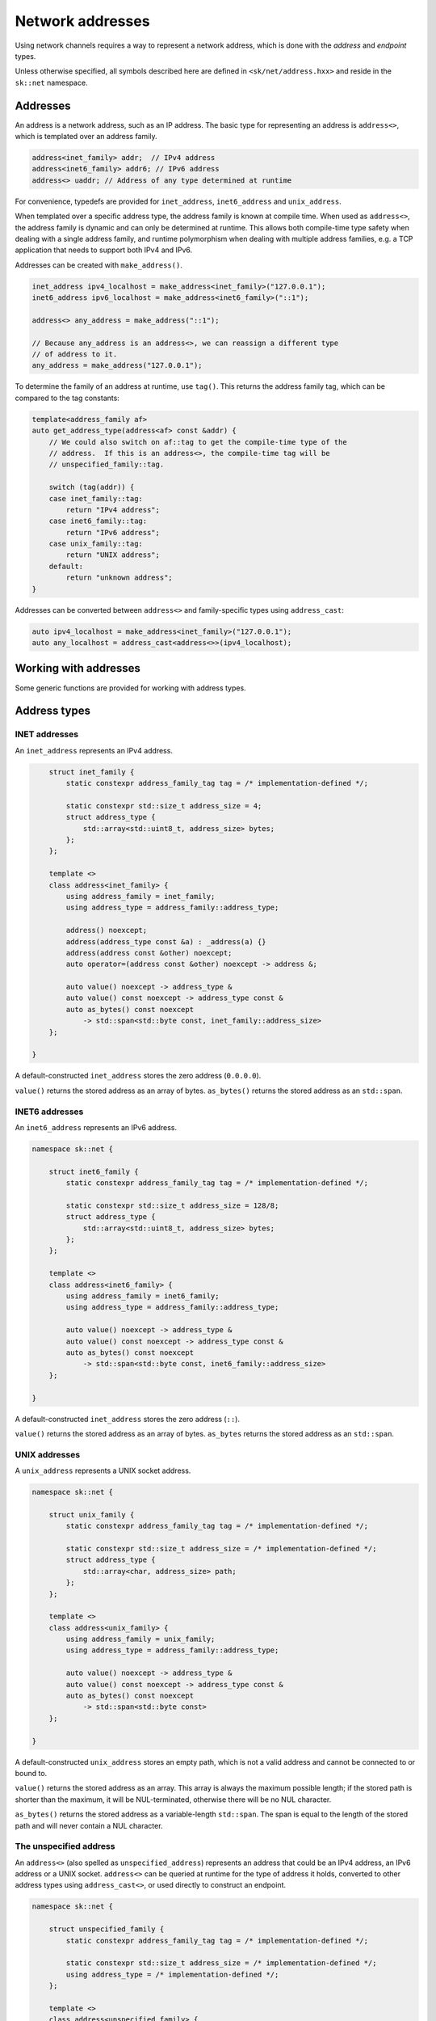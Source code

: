 Network addresses
=================

Using network channels requires a way to represent a network address, which is
done with the *address* and *endpoint* types.

Unless otherwise specified, all symbols described here are defined in ``<sk/net/address.hxx>``
and reside in the ``sk::net`` namespace.

Addresses
---------

An address is a network address, such as an IP address.  The basic type for
representing an address is ``address<>``, which is templated over an address
family.

.. code-block:: c++

    address<inet_family> addr;  // IPv4 address
    address<inet6_family> addr6; // IPv6 address
    address<> uaddr; // Address of any type determined at runtime

For convenience, typedefs are provided for ``inet_address``, ``inet6_address`` and
``unix_address``.

When templated over a specific address type, the address family is known at compile
time.  When used as ``address<>``, the address family is dynamic and can only be
determined at runtime.  This allows both compile-time type safety when dealing with
a single address family, and runtime polymorphism when dealing with multiple address
families, e.g. a TCP application that needs to support both IPv4 and IPv6.

Addresses can be created with ``make_address()``.

.. code-block:: c++

    inet_address ipv4_localhost = make_address<inet_family>("127.0.0.1");
    inet6_address ipv6_localhost = make_address<inet6_family>("::1");

    address<> any_address = make_address("::1");

    // Because any_address is an address<>, we can reassign a different type
    // of address to it.
    any_address = make_address("127.0.0.1");

To determine the family of an address at runtime, use ``tag()``.  This returns the
address family tag, which can be compared to the tag constants:

.. code-block:: c++

    template<address_family af>
    auto get_address_type(address<af> const &addr) {
        // We could also switch on af::tag to get the compile-time type of the
        // address.  If this is an address<>, the compile-time tag will be
        // unspecified_family::tag.

        switch (tag(addr)) {
        case inet_family::tag:
            return "IPv4 address";
        case inet6_family::tag:
            return "IPv6 address";
        case unix_family::tag:
            return "UNIX address";
        default:
            return "unknown address";
    }

Addresses can be converted between ``address<>`` and family-specific types using
``address_cast``:

.. code-block:: c++

    auto ipv4_localhost = make_address<inet_family>("127.0.0.1");
    auto any_localhost = address_cast<address<>>(ipv4_localhost);

.. cpp:concept:: template<typename T> address_family

    A concept that describes an address family.

    ``address_family`` represents the characteristics of a particular address family,
    such as IPv4 (INET), IPv6 (INET6), or UNIX sockets.  The address family types are
    typically not used directly, but provide the template argument for ``address<>``.

.. cpp:type:: address_family_tag = implementation_defined

    An integer type that represents an address family.

.. cpp:struct:: inet_family

    The inet (IPv4) address family.

.. cpp:struct:: inet6_family

    The inet6 (IPv6) address family.

.. cpp:struct:: unix_family

    The UNIX socket address family.

.. cpp:struct:: unspecified_family

    The unspecified address family (described below).

.. cpp:class:: template<address_family af = unspecified_family> address

    An address.

    ``address<>`` represents a single network address, such as an IP address or UNIX path.
    It can be templated on an address family, such as ``address<inet_family>``, or the
    type-erased ``address<>`` can be used to store any kind of address (providing runtime
    polymorphism over address type).

Working with addresses
----------------------

Some generic functions are provided for working with address types.

.. cpp:function:: template <address_family af> \
                  auto tag(address<af> const &) noexcept -> address_family_tag

    Return the address tag for an address.  For ``address<>``, this is determined at runtime,
    otherwise at compile time.  The address tag can be used to determine the address family,
    by comparing it to a tag constant such as ``inet_family::tag``.

.. cpp:function:: template <address_family family> \
                  auto socket_address_family(address<family> const &) -> int

    Return the socket address family for an address, e.g. ``AF_INET`` or ``AF_UNIX``.

.. cpp:function:: template<address_family af> \
                  auto str(address<af> const &) -> std::string

    Convert an address to a string in the canonical format.  For INET and INET6, this is the
    standard IP address representation; for UNIX addresses, it is the path.

.. cpp:function:: template <address_family family> \
                  auto operator<<(std::ostream &, address<family> const &) -> std::ostream &

    Print ``str(addr)`` to ``strm``.

.. cpp:function:: template <typename To, typename From> \
                  auto address_cast(From &&from) -> expected<To, std::error_code>

    Convert one address type to another (described below).

.. cpp:function:: template <address_family af1, address_family af2> \
                  bool operator==(address<af1> const &a, address<af2> const &b)

    Compare addresses for ordering.

.. cpp:function:: template <address_family af1, address_family af2> \
                  bool operator<(address<af1> const &a, address<af2> const &b)

    Compare addresses for equality.

Address types
-------------

INET addresses
^^^^^^^^^^^^^^

An ``inet_address`` represents an IPv4 address.

.. code-block:: c++


        struct inet_family {
            static constexpr address_family_tag tag = /* implementation-defined */;

            static constexpr std::size_t address_size = 4;
            struct address_type {
                std::array<std::uint8_t, address_size> bytes;
            };
        };

        template <>
        class address<inet_family> {
            using address_family = inet_family;
            using address_type = address_family::address_type;

            address() noexcept;
            address(address_type const &a) : _address(a) {}
            address(address const &other) noexcept;
            auto operator=(address const &other) noexcept -> address &;

            auto value() noexcept -> address_type &
            auto value() const noexcept -> address_type const &
            auto as_bytes() const noexcept
                -> std::span<std::byte const, inet_family::address_size>
        };

    }

A default-constructed ``inet_address`` stores the zero address (``0.0.0.0``).

``value()`` returns the stored address as an array of bytes.  ``as_bytes()`` returns the
stored address as an ``std::span``.

.. cpp:function:: auto make_inet_address(std::uint32_t) -> inet_address

    Create an ``inet_address`` from an ``std::uint32_t`` representing an IP address
    in MSB order.

.. cpp:function:: auto make_inet_address(std::string const &) \
                  -> expected<inet_address, std::error_code>

    Create an ``inet_address`` from a literal address string.

INET6 addresses
^^^^^^^^^^^^^^^

An ``inet6_address`` represents an IPv6 address.

.. code-block:: c++

    namespace sk::net {

        struct inet6_family {
            static constexpr address_family_tag tag = /* implementation-defined */;

            static constexpr std::size_t address_size = 128/8;
            struct address_type {
                std::array<std::uint8_t, address_size> bytes;
            };
        };

        template <>
        class address<inet6_family> {
            using address_family = inet6_family;
            using address_type = address_family::address_type;

            auto value() noexcept -> address_type &
            auto value() const noexcept -> address_type const &
            auto as_bytes() const noexcept
                -> std::span<std::byte const, inet6_family::address_size>
        };

    }

A default-constructed ``inet_address`` stores the zero address (``::``).

``value()`` returns the stored address as an array of bytes.  ``as_bytes`` returns the
stored address as an ``std::span``.

.. cpp:function:: auto make_inet6_address(in6_addr) -> inet_address

    Create an ``inet6_address`` from an ``in6_addr``.

.. cpp:function:: auto make_inet6_address(std::string const &) \
                  -> expected<inet6_address, std::error_code>

    Create an ``inet6_address`` from a literal address string.

UNIX addresses
^^^^^^^^^^^^^^

A ``unix_address`` represents a UNIX socket address.

.. code-block:: c++

    namespace sk::net {

        struct unix_family {
            static constexpr address_family_tag tag = /* implementation-defined */;

            static constexpr std::size_t address_size = /* implementation-defined */;
            struct address_type {
                std::array<char, address_size> path;
            };
        };

        template <>
        class address<unix_family> {
            using address_family = unix_family;
            using address_type = address_family::address_type;

            auto value() noexcept -> address_type &
            auto value() const noexcept -> address_type const &
            auto as_bytes() const noexcept
                -> std::span<std::byte const>
        };

    }

A default-constructed ``unix_address`` stores an empty path, which is not a valid address
and cannot be connected to or bound to.

``value()`` returns the stored address as an array.  This array is always the maximum
possible length; if the stored path is shorter than the maximum, it will be NUL-terminated,
otherwise there will be no NUL character.

``as_bytes()`` returns the stored address as a variable-length ``std::span``.  The span
is equal to the length of the stored path and will never contain a NUL character.

.. cpp:function:: auto make_unix_address(std::string const &) \
                  -> expected<std::string, std::error_code>

    Create a ``unix_address`` from a string path.

.. cpp:function:: auto make_unix_address(std::filesystem::path const &) \
                  -> expected<unix_address, std::error_code>

    Create a ``unix_address`` from a filesystem path.

The unspecified address
^^^^^^^^^^^^^^^^^^^^^^^

An ``address<>`` (also spelled as ``unspecified_address``) represents an address that
could be an IPv4 address, an IPv6 address or a UNIX socket.  ``address<>`` can be queried
at runtime for the type of address it holds, converted to other address types using
``address_cast<>``, or used directly to construct an endpoint.

.. code-block:: c++

    namespace sk::net {

        struct unspecified_family {
            static constexpr address_family_tag tag = /* implementation-defined */;

            static constexpr std::size_t address_size = /* implementation-defined */;
            using address_type = /* implementation-defined */;
        };

        template <>
        class address<unspecified_family> {
            using address_family = unspecified_family;
            using address_type = address_family::address_type;
        };

    }

A default-constructed ``address<>`` stores an undefined value.

.. cpp:function:: template<> auto make_address<unspecified_family>(std::string const &) \
                  -> expected<unspecified_address, std::error_code>

    Create an ``address<>`` from a string, which should be either an INET or INET6
    address literal.  Creating UNIX paths with ``make_address()`` is not supported.

Zero addresses
--------------

The INET and INET6 families support the concept of a zero address, which is
``0.0.0.0`` or ``::``.  The value of a default-constructed address is the zero address,
and a zero address constant is also available as a static class member:

.. code-block:: c++

    inet6_address addr; // str(addr) == "::"
    auto addr2 = inet6_address::zero_address; // str(addr) == "::"
    addr == addr2; // true

To create a zero address for an ``address<>`` at runtime, use
``make_unspecified_zero_address``.

.. cpp:function:: auto make_unspecified_zero_address(address_family_tag af) \
        -> expected<unspecified_address, std::error_code>

    Create an unspecified zero address for the given address family.  For example,
    ``make_unspecified_zero_address(inet6_family::tag)``.

Converting addresses
--------------------

Addresses can be converted between concrete address types and ``address<>``
using ``address_cast``:

.. cpp:function:: template <typename To, typename From> \
                 auto address_cast(From &&from)

    Convert an address from the type ``From`` to the type ``To``.

Converting an address type to ``address<>`` always succeeds, unless ``address<>`` cannot
store the given address type, in which case an error is generated at compile-time.

.. code-block:: c++

    inet6_address addr;
    address<> uaddr = address_cast<address<>>(addr); // Cannot fail

Converting an ``address<>`` to an address type may fail at runtime, depending on
whether the ``address<>`` holds the requested address type.

.. code-block:: c++

    address<> uaddr;
    auto addr = address_cast<inet6_address>(uaddr);
    if (addr)
        std::cout << *addr; // Conversion succeeded
    else
        std::cout << addr.error().message(); // Conversion failed.

Resolving addresses
-------------------

Resolving symbolic hostnames to addresses is done with a *resolver* type.  Currently
only one resolver is provided, ``system_resolver<>``, which uses the operating
system's resolver library.

.. cpp:class:: template<address_family af = unspecified_family> \
               system_resolver

    Resolve names using a system-specific resolver such as ``getaddrinfo()``.  Since
    most systems do not provide true asynchronous resolvers, this requires spawning a
    new thread to run the name resolution.

    If ``system_resolver`` is instantiated over ``unspecified_family``, it will return
    both INET and INET6 addresses.  If instantiated over ``inet_family`` or ``inet6_family``,
    it will only return addresses for that address family.  No other address families
    are supported.

    ``system_resolver`` does not allocate any memory on the heap and cannot throw
    exceptions.  However, the system resolver functions usually requires a heap
    allocation.

    .. cpp:function:: auto async_resolve(std::optional<std::string> const &name = {}, \
                                         std::optional<std::string> const &service = {})\
                        const noexcept \
                        -> task<expected<__implementation_defined, std::error_code>>

        Resolve the given ``name`` and ``service`` and return the results as an
        implementation-defined container type, which can be forwarded-iterated over to
        obtain the addresses.  The container will contain values of type ``address<af>``.
        When resolving addresses, the ``service`` parameter has no effect and may be omitted.
        If ``name`` is not specified, the zero address will be returned.

    .. cpp:function:: template <std::output_iterator<address<af>> Iterator> \
        auto async_resolve(Iterator &&it, std::optional<std::string> const &name = {}, \
                           std::optional<std::string> const &service = {}) \
                           const noexcept \
            -> task<expected<void, std::error_code>>

        Call ``async_resolve(name, service)`` and copy the result into the given output iterator.

Example
^^^^^^^

.. code-block:: c++

    system_resolver<> res;

    auto ret = co_await res.async_resolve(name);
    if (ret)
        std::ranges::copy(*ret, std::ostream_iterator<address<>>(std::cout, "\n"));
    else
        std::cout << ret.error().message() << '\n';


Endpoints
---------

Connecting to a network resource, or binding a channel to accept incoming connections,
requires an *endpoint*, which is a combination of an address (possibly the zero address)
and optionally some protocol-specific additional data.  For INET and INET6 channels,
this is the TCP or UDP port number.  UNIX endpoints do not have any additional data.

TCP endpoints
^^^^^^^^^^^^^

Defined in ``<sk/net/tcpchannel.hxx>``.

.. cpp:class:: tcp_endpoint

    Represents an INET or INET6 address and TCP port number.

    .. cpp:type:: port_type = std::uint16_t

    .. cpp:type:: address_type = address<>

    .. cpp:type:: const_address_type = address<> const

    .. cpp:function:: auto address() const noexcept -> const_address_type &

    .. cpp:function:: auto address() noexcept -> address_type &

        Return the endpoint's address.

    .. cpp:function:: auto port() const noexcept -> port_type

        Return the endpoint's port.

    .. cpp:function:: auto port(port_type p) noexcept -> port_type

        Change the endpoint's port.  Returns the old port.

    .. cpp:function:: auto as_sockaddr_storage() const noexcept -> sockaddr_storage

        Return a ``sockaddr_storage`` structure representing the endpoint's address
        and port.

.. cpp:function:: bool operator==(tcp_endpoint const &a, tcp_endpoint const &b) noexcept

    Compare two ``tcp_endpoint`` for equality.

.. cpp:function:: bool operator<(tcp_endpoint const &a, tcp_endpoint const &b) noexcept

    Compare two ``tcp_endpoint`` for ordering.

.. cpp:function:: auto str(tcp_endpoint const &ep) -> std::string

    Return a string representation of the endpoint in the canonical form.  For INET
    endpoints this is ``127.0.0.1:80``; for INET6 this is ``[::1]:80``.

.. cpp:function:: template<address_family af> \
                  auto make_tcp_endpoint(address<af> const &addr, \
                                  tcp_endpoint::port_type port) noexcept

    Create a TCP endpoint from an address and a port number.  The address family must
    be ``inet_family``, ``inet6_family`` or ``unspecified_family``.

.. cpp:function:: auto make_tcp_endpoint(std::string const &str, \
                                  tcp_endpoint::port_type port) noexcept

    Create a TCP endpoint from an address literal and a port number.

UNIX endpoints
^^^^^^^^^^^^^^

Defined in ``<sk/net/unixchannel.hxx>``.

.. cpp:class:: unix_endpoint

    Represents a UNIX socket endpoint.

    .. cpp:type:: address_type = unix_address

    .. cpp:type:: const_address_type = unix_address const

    .. cpp:function:: auto address() const noexcept -> const_address_type &

    .. cpp:function:: auto address() noexcept -> address_type &

        Return the endpoint's address.

    .. cpp:function:: auto as_sockaddr_storage() const noexcept -> sockaddr_storage

        Return a ``sockaddr_storage`` structure representing the endpoint's address.

.. cpp:function:: bool operator==(unix_endpoint const &a, unix_endpoint const &b) noexcept

    Compare two ``unix_endpoint`` for equality.

.. cpp:function:: bool operator<(unix_endpoint const &a, unix_endpoint const &b) noexcept

    Compare two ``unix_endpoint`` for ordering.

.. cpp:function:: auto str(unix_endpoint const &ep) -> std::string

    Return the endpoint's path as a string.

.. cpp:function:: auto make_unix_endpoint(unix_address const &addr) noexcept \
        -> expected<unix_endpoint, std::error_code>;

    Create a UNIX endpoint from a UNIX address.

.. cpp:function:: auto make_unix_endpoint(address<> const &addr) noexcept \
        -> expected<unix_endpoint, std::error_code>;

    Create a UNIX endpoint from an ``address<>`` which holds a UNIX address.

.. cpp:function:: auto make_unix_endpoint(std::filesystem::path const &addr) noexcept \
        -> expected<unix_endpoint, std::error_code>;

.. cpp:function:: auto make_unix_endpoint(std::string const &addr) noexcept \
        -> expected<unix_endpoint, std::error_code>;

    Create a UNIX endpoint from a filesystem path.

Resolving endpoints
-------------------

To resolve endpoints, use ``tcp_endpoint_system_resolver``.  This has the same interface as
``system_resolver``, except it return ``tcp_endpoint`` objects.  Note that while the
``service`` parameter to ``async_resolve()`` has no effect when resolving addresses, when
resolving endpoints, it will be used to determine the endpoint's port number.  To create
a listening endpoint for all addresses on the local system, use ``async_resolve({}, "service-name")``.

Example
^^^^^^^

.. code-block:: c++

    tcp_endpoint_system_resolver res;

    auto ret = co_await res.async_resolve("localhost", "http");
    if (ret)
        std::ranges::copy(*ret, std::ostream_iterator<tcp_endpoint>(std::cout, "\n"));
    else
        std::cout << ret.error().message() << '\n';
